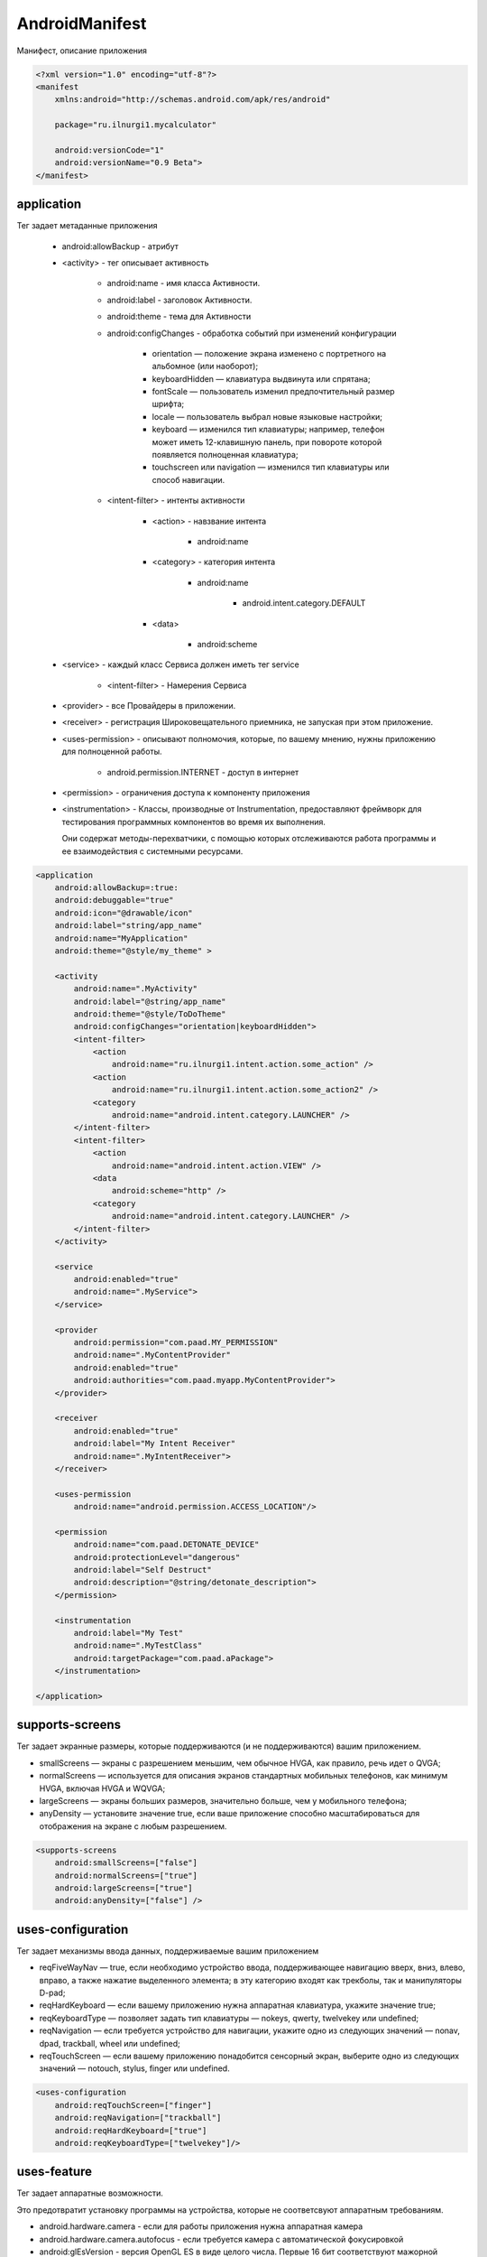 AndroidManifest
===============

Манифест, описание приложения


.. code-block:: xml

    <?xml version="1.0" encoding="utf-8"?>
    <manifest
        xmlns:android="http://schemas.android.com/apk/res/android"

        package="ru.ilnurgi1.mycalculator"

        android:versionCode="1"
        android:versionName="0.9 Beta">
    </manifest>


аpplication
-----------

Тег задает метаданные приложения

    * android:allowBackup - атрибут

    * <аctivity> - тег описывает активность

        * android:name - имя класса Активности.
        * android:label - заголовок Активности.
        * android:theme - тема для Активности
        * android:configChanges - обработка событий при изменений конфигурации

            * оrientation — положение экрана изменено с портретного на альбомное (или наоборот);
            * keyboardHidden — клавиатура выдвинута или спрятана;
            * fontScale — пользователь изменил предпочтительный размер шрифта;
            * locale — пользователь выбрал новые языковые настройки;
            * keyboard — изменился тип клавиатуры; например, телефон может иметь 12-клавишную панель,
              при повороте которой появляется полноценная клавиатура;
            * touchscreen или navigation — изменился тип клавиатуры или способ навигации.

        * <intent-filter> - интенты активности

            * <action> - навзвание интента
            
                * android:name

            * <category> - категория интента

                * android:name

                    * android.intent.category.DEFAULT
                
            * <data>

                * android:scheme

    * <service> - каждый класс Сервиса должен иметь тег service

        * <intent-filter> - Намерения Сервиса

    * <provider> - все Провайдеры в приложении.

    * <receiver> - регистрация Широковещательного приемника, не запуская при этом приложение.

    * <uses-permission> - описывают полномочия, которые, по вашему мнению,
      нужны приложению для полноценной работы.

        * android.permission.INTERNET - доступ в интернет

    * <permission> - ограничения доступа к компоненту приложения

    * <instrumentation> - Классы, производные от Instrumentation,
      предоставляют фреймворк для тестирования программных компонентов во время их выполнения.

      Они содержат методы-перехватчики, с помощью которых отслеживаются работа программы
      и ее взаимодействия с системными ресурсами.

.. code-block:: xml

    <application
        android:allowBackup=:true:
        android:debuggable="true"
        android:icon="@drawable/icon"
        android:label="string/app_name"
        android:name="MyApplication"
        android:theme="@style/my_theme" >

        <activity
            android:name=".MyActivity"
            android:label="@string/app_name"
            android:theme="@style/ToDoTheme"
            android:configChanges="orientation|keyboardHidden">
            <intent-filter>
                <action
                    android:name="ru.ilnurgi1.intent.action.some_action" />
                <action
                    android:name="ru.ilnurgi1.intent.action.some_action2" />
                <category
                    android:name="android.intent.category.LAUNCHER" />
            </intent-filter>
            <intent-filter>
                <action
                    android:name="android.intent.action.VIEW" />
                <data
                    android:scheme="http" />
                <category
                    android:name="android.intent.category.LAUNCHER" />
            </intent-filter>
        </activity>

        <service
            android:enabled="true"
            android:name=".MyService">
        </service>

        <provider
            android:permission="com.paad.MY_PERMISSION"
            android:name=".MyContentProvider"
            android:enabled="true"
            android:authorities="com.paad.myapp.MyContentProvider">
        </provider>

        <receiver
            android:enabled="true"
            android:label="My Intent Receiver"
            android:name=".MyIntentReceiver">
        </receiver>

        <uses-permission
            android:name="android.permission.ACCESS_LOCATION"/>

        <permission
            android:name="com.paad.DETONATE_DEVICE"
            android:protectionLevel="dangerous"
            android:label="Self Destruct"
            android:description="@string/detonate_description">
        </permission>

        <instrumentation
            android:label="My Test"
            android:name=".MyTestClass"
            android:targetPackage="com.paad.aPackage">
        </instrumentation>

    </application>


supports-screens
----------------

Тег задает экранные размеры, которые поддерживаются (и не поддерживаются) вашим приложением.

* smallScreens — экраны с разрешением меньшим, чем обычное HVGA,
  как правило, речь идет о QVGA;

* normalScreens — используется для описания экранов стандартных мобильных телефонов,
  как минимум HVGA, включая HVGA и WQVGA;

* largeScreens — экраны больших размеров, значительно больше, чем у мобильного телефона;

* anyDensity — установите значение true,
  если ваше приложение способно масштабироваться для отображения на экране с любым разрешением.

.. code-block:: xml

    <supports-screens
        android:smallScreens=["false"]
        android:normalScreens=["true"]
        android:largeScreens=["true"]
        android:anyDensity=["false"] />


uses-configuration
------------------

Тег задает механизмы ввода данных, поддерживаемые вашим приложением

* reqFiveWayNav — true, если необходимо устройство ввода,
  поддерживающее навигацию вверх, вниз, влево, вправо,
  а также нажатие выделенного элемента;
  в эту категорию входят как трекболы, так и манипуляторы D-pad;

* reqHardKeyboard — если вашему приложению нужна аппаратная клавиатура, укажите значение true;

* reqKeyboardType — позволяет задать тип клавиатуры — nokeys, qwerty, twelvekey или undefined;

* reqNavigation — если требуется устройство для навигации,
  укажите одно из следующих значений — nonav, dpad, trackball, wheel или undefined;

* reqTouchScreen — если вашему приложению понадобится сенсорный экран,
  выберите одно из следующих значений — notouch, stylus, finger или undefined.


.. code-block:: xml

    <uses-configuration
        android:reqTouchScreen=["finger"]
        android:reqNavigation=["trackball"]
        android:reqHardKeyboard=["true"]
        android:reqKeyboardType=["twelvekey"]/>


uses-feature
------------

Тег задает аппаратные возможности.

Это предотвратит установку программы на устройства,
которые не соответсвуют аппаратным требованиям.

* android.hardware.camera - если для работы приложения нужна аппаратная камера

* android.hardware.camera.autofocus - если требуется камера с автоматической фокусировкой

* android:glEsVersion - версия OpenGL ES в виде целого числа.
  Первые 16 бит соответствуют мажорной версии, а последние — минорной ("0x00010001")


.. code-block:: xml

    <uses-feature
        android:glEsVersion="0x00010001"
        android:name="android.hardware.camera" />


uses-sdk
--------

Тег, задает версии SDK, которые должны быть доступны на устройстве,
чтобы приложение смогло правильно функционировать.

Основываясь на версии SDK, можно ограничить круг устройств, способных запускать приложение.

Атрибуты тега:

* minSDKVersion - указывает на минимальную версию SDK, содержащую API,
  которая используется в вашей программе.

  Если не зададите минимальную версию, применится значение по умолчанию,
  а ваше приложение не сможет корректно работать,
  если попытается получить доступ к API,
  которые недоступны на текущем устройстве.

* maxSDKVersion - позволяет определить самую позднюю версию,
  которую вы готовы поддерживать.

  Ваше приложение будет невидимым в Android Market для устройств,
  управляемых системой с более свежей версией.

  Устанавливать значение для этого атрибута рекомендуется только в том случае,
  если вы абсолютно уверены, что приложение не работает на платформе с версией, выше заданной.

* targetSDKVersion - позволяет указать платформу,
  для которой вы разрабатывали и тестировали приложение.

  Устанавливая значение для этого атрибута, вы сообщаете системе,
  что для поддержки этой конкретной версии не требуется никаких изменений,
  связанных с прямой или обратной совместимостью.

.. code-block:: xml

    <uses-sdk
        android:minSdkVersion="4"
        android:targetSdkVersion="5" />